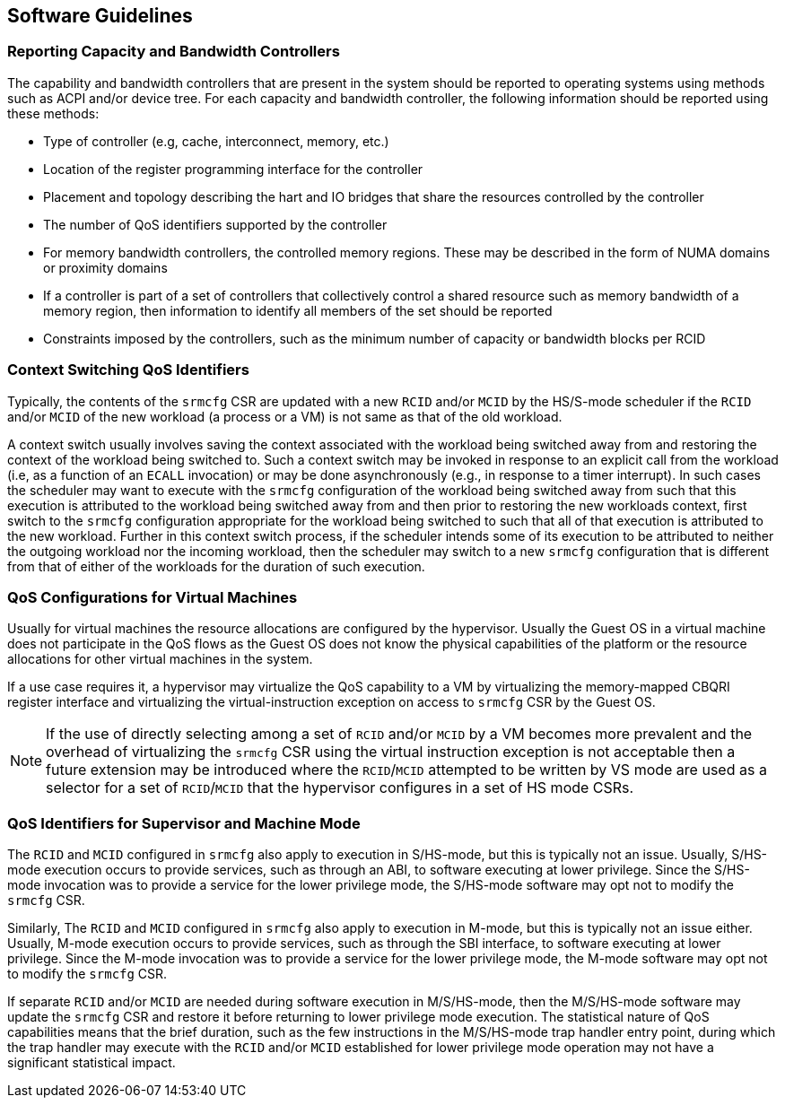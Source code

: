 [[QOS_SW_GUIDE]]
== Software Guidelines

=== Reporting Capacity and Bandwidth Controllers

The capability and bandwidth controllers that are present in the system should
be reported to operating systems using methods such as ACPI and/or device tree.
For each capacity and bandwidth controller, the following information should be
reported using these methods:

* Type of controller (e.g, cache, interconnect, memory, etc.)
* Location of the register programming interface for the controller
* Placement and topology describing the hart and IO bridges that share the
  resources controlled by the controller
* The number of QoS identifiers supported by the controller
* For memory bandwidth controllers, the controlled memory regions. These may be
  described in the form of NUMA domains or proximity domains
* If a controller is part of a set of controllers that collectively control a
  shared resource such as memory bandwidth of a memory region, then information
  to identify all members of the set should be reported
* Constraints imposed by the controllers, such as the minimum number of capacity
  or bandwidth blocks per RCID

=== Context Switching QoS Identifiers

Typically, the contents of the `srmcfg` CSR are updated with a new `RCID`
and/or `MCID` by the HS/S-mode scheduler if the `RCID` and/or `MCID` of the
new workload (a process or a VM) is not same as that of the old workload.

A context switch usually involves saving the context associated with the
workload being switched away from and restoring the context of the workload
being switched to. Such a context switch may be invoked in response to an explicit
call from the workload (i.e, as a function of an `ECALL` invocation) or may be
done asynchronously (e.g., in response to a timer interrupt). In such cases the
scheduler may want to execute with the `srmcfg` configuration of the
workload being switched away from such that this execution is attributed to the
workload being switched away from and then prior to restoring the new workloads
context, first switch to the `srmcfg` configuration appropriate for the
workload being switched to such that all of that execution is attributed to
the new workload. Further in this context switch process, if the scheduler
intends some of its execution to be attributed to neither the outgoing
workload nor the incoming workload, then the scheduler may switch to a new
`srmcfg` configuration that is different from that of either of the workloads
for the duration of such execution.

=== QoS Configurations for Virtual Machines

Usually for virtual machines the resource allocations are configured by the
hypervisor. Usually the Guest OS in a virtual machine does not participate in
the QoS flows as the Guest OS does not know the physical capabilities of the
platform or the resource allocations for other virtual machines in the system.

If a use case requires it, a hypervisor may virtualize the QoS capability to a
VM by virtualizing the memory-mapped CBQRI register interface and virtualizing
the virtual-instruction exception on access to `srmcfg` CSR by the Guest OS.

<<<

[NOTE]
====
If the use of directly selecting among a set of `RCID` and/or `MCID` by a VM
becomes more prevalent and the overhead of virtualizing the `srmcfg` CSR using
the virtual instruction exception is not acceptable then a future extension may
be introduced where the `RCID`/`MCID` attempted to be written by VS mode are
used as a selector for a set of `RCID`/`MCID` that the hypervisor configures in
a set of HS mode CSRs.
====

=== QoS Identifiers for Supervisor and Machine Mode

The `RCID` and `MCID` configured in `srmcfg` also apply to execution in
S/HS-mode, but this is typically not an issue. Usually, S/HS-mode execution
occurs to provide services, such as through an ABI, to software executing at
lower privilege. Since the S/HS-mode invocation was to provide a service for
the lower privilege mode, the S/HS-mode software may opt not to modify the
`srmcfg` CSR.

Similarly, The `RCID` and `MCID` configured in `srmcfg` also apply to execution
in M-mode, but this is typically not an issue either. Usually, M-mode execution
occurs to provide services, such as through the SBI interface, to software
executing at lower privilege. Since the M-mode invocation was to provide a
service for the lower privilege mode, the M-mode software may opt not to modify
the `srmcfg` CSR.

If separate `RCID` and/or `MCID` are needed during software execution in
M/S/HS-mode, then the M/S/HS-mode software may update the `srmcfg` CSR and
restore it before returning to lower privilege mode execution. The statistical
nature of QoS capabilities means that the brief duration, such as the few
instructions in the M/S/HS-mode trap handler entry point, during which the trap
handler may execute with the `RCID` and/or `MCID` established for lower
privilege mode operation may not have a significant statistical impact.

